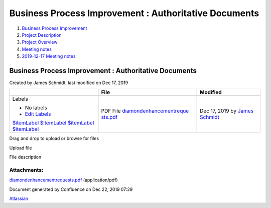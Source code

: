 ======================================================
Business Process Improvement : Authoritative Documents
======================================================

#. `Business Process Improvement <index.html>`__
#. `Project Description <Project-Description_786630.html>`__
#. `Project Overview <Project-Overview_458753.html>`__
#. `Meeting notes <Meeting-notes_491530.html>`__
#. `2019-12-17 Meeting notes <2019-12-17-Meeting-notes_524290.html>`__

Business Process Improvement : Authoritative Documents
======================================================

Created by James Schmidt, last modified on Dec 17, 2019

+--------------------------+--------------------------+--------------------------+
|                          | File                     | Modified                 |
+==========================+==========================+==========================+
| Labels                   | PDF File                 | Dec 17, 2019 by `James   |
|                          | `diamondenhancementreque | Schmidt </wiki/people/55 |
| -  No labels             | sts.pdf </wiki/download/ | 7058:e6464a0f-8f57-4c4e- |
| -  `Edit Labels <#>`__   | attachments/458780/diamo | aeac-6a06bff87c0c>`__    |
|                          | ndenhancementrequests.pd |                          |
| `$itemLabel <$itemRender | f?api=v2>`__             |                          |
| edUrl>`__                |                          |                          |
| `$itemLabel <$itemRender |                          |                          |
| edUrl&isFromPageView=tru |                          |                          |
| e>`__                    |                          |                          |
| `$itemLabel <$itemRender |                          |                          |
| edUrl&isFromPageView=tru |                          |                          |
| e>`__                    |                          |                          |
| `$itemLabel <$itemRender |                          |                          |
| edUrl&isFromPageView=tru |                          |                          |
| e>`__                    |                          |                          |
+--------------------------+--------------------------+--------------------------+

Drag and drop to upload or browse for files |image0|

Upload file

File description

|image1|

Attachments:
------------

| |image2|
`diamondenhancementrequests.pdf <attachments/458780/196954.pdf>`__
(application/pdf)

Document generated by Confluence on Dec 22, 2019 07:29

`Atlassian <http://www.atlassian.com/>`__

.. |image0| image:: images/icons/wait.gif
.. |image1| image:: https://api.media.atlassian.com/file/45eb9466-0e0a-4332-bd95-9db3ff7bca0b/image?height=320&client=8c79c84f-5ef7-4973-9969-9e31493dff98&token=eyJhbGciOiJIUzI1NiJ9.eyJpc3MiOiI4Yzc5Yzg0Zi01ZWY3LTQ5NzMtOTk2OS05ZTMxNDkzZGZmOTgiLCJhY2Nlc3MiOnsidXJuOmZpbGVzdG9yZTpmaWxlOjQ1ZWI5NDY2LTBlMGEtNDMzMi1iZDk1LTlkYjNmZjdiY2EwYiI6WyJyZWFkIl19LCJleHAiOjE1NzY5OTk0NTIsIm5iZiI6MTU3Njk5NjA5Mn0.-vhV60IXZyfy6ylCoC2qvH_U2maTeDKBySXaFKJrAcw
   :target: /wiki/download/attachments/458780/diamondenhancementrequests.pdf?version=1&modificationDate=1576596870252&cacheVersion=1&api=v2
.. |image2| image:: images/icons/bullet_blue.gif
